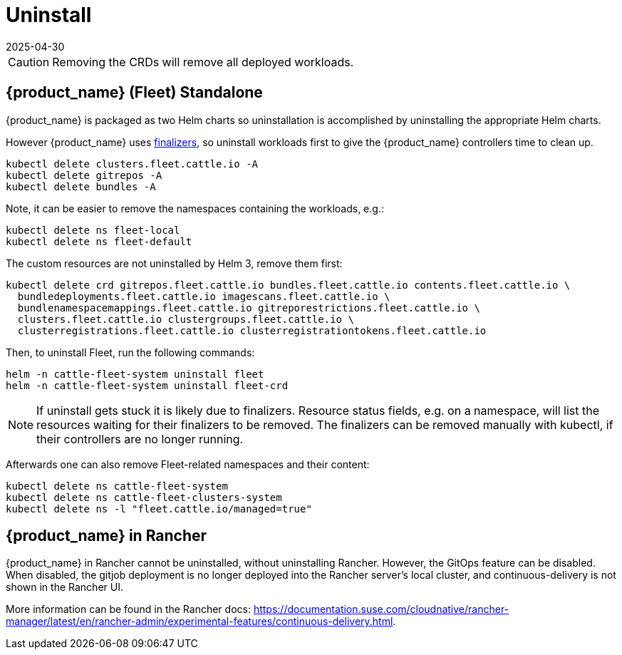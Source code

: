 = Uninstall
:revdate: 2025-04-30
:page-revdate: {revdate}

[CAUTION]
====
Removing the CRDs will remove all deployed workloads.
====


== {product_name} (Fleet) Standalone

{product_name} is packaged as two Helm charts so uninstallation is accomplished by uninstalling the appropriate Helm charts.

However {product_name} uses https://kubernetes.io/docs/concepts/overview/working-with-objects/finalizers/[finalizers], so uninstall workloads first to give the {product_name} controllers time to clean up.

[source,shell]
----
kubectl delete clusters.fleet.cattle.io -A
kubectl delete gitrepos -A
kubectl delete bundles -A
----

Note, it can be easier to remove the namespaces containing the workloads, e.g.:

[source,shell]
----
kubectl delete ns fleet-local
kubectl delete ns fleet-default
----

The custom resources are not uninstalled by Helm 3, remove them first:

[source,shell]
----
kubectl delete crd gitrepos.fleet.cattle.io bundles.fleet.cattle.io contents.fleet.cattle.io \
  bundledeployments.fleet.cattle.io imagescans.fleet.cattle.io \
  bundlenamespacemappings.fleet.cattle.io gitreporestrictions.fleet.cattle.io \
  clusters.fleet.cattle.io clustergroups.fleet.cattle.io \
  clusterregistrations.fleet.cattle.io clusterregistrationtokens.fleet.cattle.io
----

Then, to uninstall Fleet, run the following commands:

[,shell]
----
helm -n cattle-fleet-system uninstall fleet
helm -n cattle-fleet-system uninstall fleet-crd
----

[NOTE]
====
If uninstall gets stuck it is likely due to finalizers. Resource status fields, e.g. on a namespace, will list the resources waiting for their finalizers to be removed. The finalizers can be removed manually with kubectl, if their controllers are no longer running.
====


Afterwards one can also remove Fleet-related namespaces and their content:

[source,shell]
----
kubectl delete ns cattle-fleet-system
kubectl delete ns cattle-fleet-clusters-system
kubectl delete ns -l "fleet.cattle.io/managed=true"
----

== {product_name} in Rancher

{product_name} in Rancher cannot be uninstalled, without uninstalling Rancher. However, the GitOps feature can be disabled.
When disabled, the gitjob deployment is no longer deployed into the Rancher server's local cluster, and continuous-delivery is not shown in the Rancher UI.

More information can be found in the Rancher docs: https://documentation.suse.com/cloudnative/rancher-manager/latest/en/rancher-admin/experimental-features/continuous-delivery.html.

